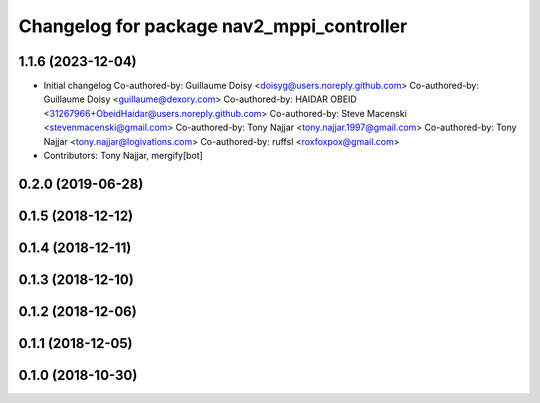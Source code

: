 ^^^^^^^^^^^^^^^^^^^^^^^^^^^^^^^^^^^^^^^^^^
Changelog for package nav2_mppi_controller
^^^^^^^^^^^^^^^^^^^^^^^^^^^^^^^^^^^^^^^^^^

1.1.6 (2023-12-04)
------------------
* Initial changelog
  Co-authored-by: Guillaume Doisy <doisyg@users.noreply.github.com>
  Co-authored-by: Guillaume Doisy <guillaume@dexory.com>
  Co-authored-by: HAIDAR OBEID <31267966+ObeidHaidar@users.noreply.github.com>
  Co-authored-by: Steve Macenski <stevenmacenski@gmail.com>
  Co-authored-by: Tony Najjar <tony.najjar.1997@gmail.com>
  Co-authored-by: Tony Najjar <tony.najjar@logivations.com>
  Co-authored-by: ruffsl <roxfoxpox@gmail.com>
* Contributors: Tony Najjar, mergify[bot]

0.2.0 (2019-06-28)
------------------

0.1.5 (2018-12-12)
------------------

0.1.4 (2018-12-11)
------------------

0.1.3 (2018-12-10)
------------------

0.1.2 (2018-12-06)
------------------

0.1.1 (2018-12-05)
------------------

0.1.0 (2018-10-30)
------------------
